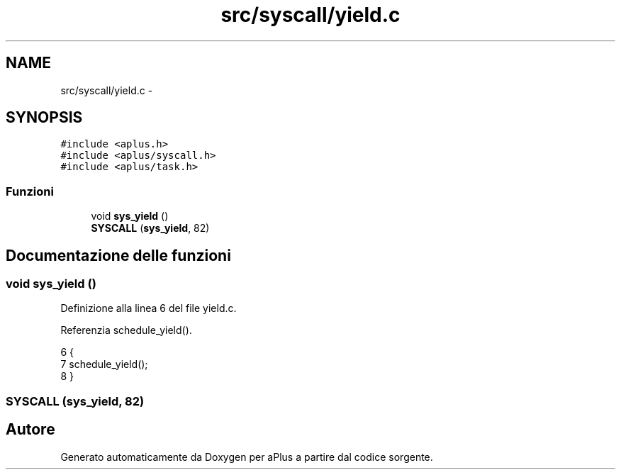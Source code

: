 .TH "src/syscall/yield.c" 3 "Dom 9 Nov 2014" "Version 0.1" "aPlus" \" -*- nroff -*-
.ad l
.nh
.SH NAME
src/syscall/yield.c \- 
.SH SYNOPSIS
.br
.PP
\fC#include <aplus\&.h>\fP
.br
\fC#include <aplus/syscall\&.h>\fP
.br
\fC#include <aplus/task\&.h>\fP
.br

.SS "Funzioni"

.in +1c
.ti -1c
.RI "void \fBsys_yield\fP ()"
.br
.ti -1c
.RI "\fBSYSCALL\fP (\fBsys_yield\fP, 82)"
.br
.in -1c
.SH "Documentazione delle funzioni"
.PP 
.SS "void sys_yield ()"

.PP
Definizione alla linea 6 del file yield\&.c\&.
.PP
Referenzia schedule_yield()\&.
.PP
.nf
6                  {
7     schedule_yield();
8 }
.fi
.SS "SYSCALL (\fBsys_yield\fP, 82)"

.SH "Autore"
.PP 
Generato automaticamente da Doxygen per aPlus a partire dal codice sorgente\&.
